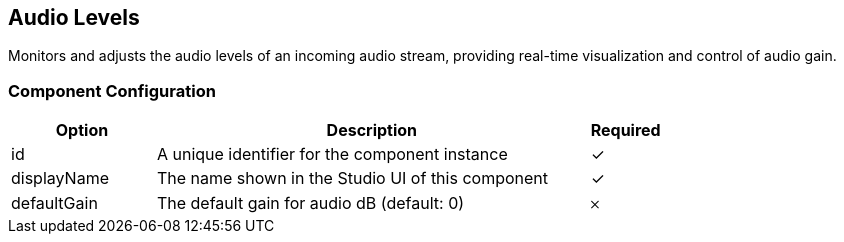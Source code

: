 == Audio Levels
Monitors and adjusts the audio levels of an incoming audio stream, providing real-time visualization and control of audio gain.

=== Component Configuration
[cols="2,6,^1",options="header"]
|===
| Option | Description | Required
| id | A unique identifier for the component instance | ✓
| displayName | The name shown in the Studio UI of this component | ✓
| defaultGain | The default gain for audio dB (default: 0) |  𐄂
|===

